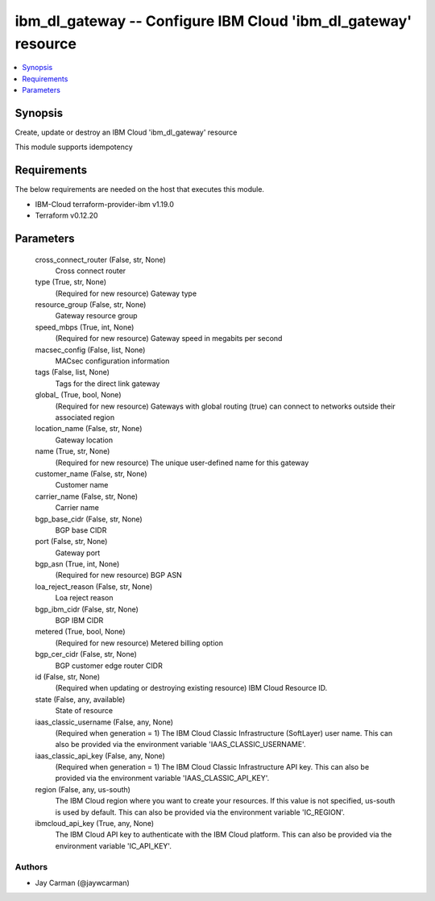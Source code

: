 
ibm_dl_gateway -- Configure IBM Cloud 'ibm_dl_gateway' resource
===============================================================

.. contents::
   :local:
   :depth: 1


Synopsis
--------

Create, update or destroy an IBM Cloud 'ibm_dl_gateway' resource

This module supports idempotency



Requirements
------------
The below requirements are needed on the host that executes this module.

- IBM-Cloud terraform-provider-ibm v1.19.0
- Terraform v0.12.20



Parameters
----------

  cross_connect_router (False, str, None)
    Cross connect router


  type (True, str, None)
    (Required for new resource) Gateway type


  resource_group (False, str, None)
    Gateway resource group


  speed_mbps (True, int, None)
    (Required for new resource) Gateway speed in megabits per second


  macsec_config (False, list, None)
    MACsec configuration information


  tags (False, list, None)
    Tags for the direct link gateway


  global_ (True, bool, None)
    (Required for new resource) Gateways with global routing (true) can connect to networks outside their associated region


  location_name (False, str, None)
    Gateway location


  name (True, str, None)
    (Required for new resource) The unique user-defined name for this gateway


  customer_name (False, str, None)
    Customer name


  carrier_name (False, str, None)
    Carrier name


  bgp_base_cidr (False, str, None)
    BGP base CIDR


  port (False, str, None)
    Gateway port


  bgp_asn (True, int, None)
    (Required for new resource) BGP ASN


  loa_reject_reason (False, str, None)
    Loa reject reason


  bgp_ibm_cidr (False, str, None)
    BGP IBM CIDR


  metered (True, bool, None)
    (Required for new resource) Metered billing option


  bgp_cer_cidr (False, str, None)
    BGP customer edge router CIDR


  id (False, str, None)
    (Required when updating or destroying existing resource) IBM Cloud Resource ID.


  state (False, any, available)
    State of resource


  iaas_classic_username (False, any, None)
    (Required when generation = 1) The IBM Cloud Classic Infrastructure (SoftLayer) user name. This can also be provided via the environment variable 'IAAS_CLASSIC_USERNAME'.


  iaas_classic_api_key (False, any, None)
    (Required when generation = 1) The IBM Cloud Classic Infrastructure API key. This can also be provided via the environment variable 'IAAS_CLASSIC_API_KEY'.


  region (False, any, us-south)
    The IBM Cloud region where you want to create your resources. If this value is not specified, us-south is used by default. This can also be provided via the environment variable 'IC_REGION'.


  ibmcloud_api_key (True, any, None)
    The IBM Cloud API key to authenticate with the IBM Cloud platform. This can also be provided via the environment variable 'IC_API_KEY'.













Authors
~~~~~~~

- Jay Carman (@jaywcarman)

